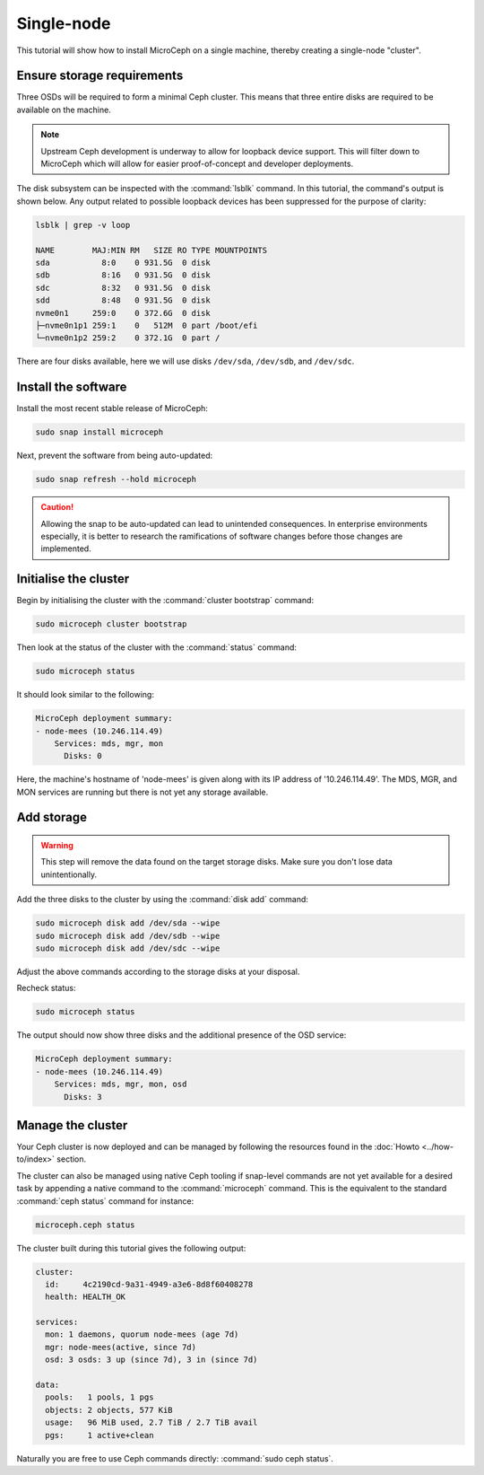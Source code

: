 ===========
Single-node
===========

This tutorial will show how to install MicroCeph on a single machine, thereby
creating a single-node "cluster".

Ensure storage requirements
---------------------------

Three OSDs will be required to form a minimal Ceph cluster. This means that
three entire disks are required to be available on the machine.

.. note::

   Upstream Ceph development is underway to allow for loopback device support.
   This will filter down to MicroCeph which will allow for easier
   proof-of-concept and developer deployments.

The disk subsystem can be inspected with the :command:`lsblk` command. In this
tutorial, the command's output is shown below. Any output related to possible
loopback devices has been suppressed for the purpose of clarity:

.. code-block:: none

   lsblk | grep -v loop

   NAME        MAJ:MIN RM   SIZE RO TYPE MOUNTPOINTS
   sda           8:0    0 931.5G  0 disk
   sdb           8:16   0 931.5G  0 disk
   sdc           8:32   0 931.5G  0 disk
   sdd           8:48   0 931.5G  0 disk
   nvme0n1     259:0    0 372.6G  0 disk
   ├─nvme0n1p1 259:1    0   512M  0 part /boot/efi
   └─nvme0n1p2 259:2    0 372.1G  0 part /

There are four disks available, here we will use disks ``/dev/sda``,
``/dev/sdb``, and ``/dev/sdc``.

Install the software
--------------------

Install the most recent stable release of MicroCeph:

.. code-block:: none

   sudo snap install microceph

Next, prevent the software from being auto-updated:

.. code-block:: none

   sudo snap refresh --hold microceph

.. caution::

   Allowing the snap to be auto-updated can lead to unintended consequences.
   In enterprise environments especially, it is better to research the
   ramifications of software changes before those changes are implemented.

Initialise the cluster
----------------------

Begin by initialising the cluster with the :command:`cluster bootstrap`
command:

.. code-block:: none

   sudo microceph cluster bootstrap

Then look at the status of the cluster with the :command:`status` command:

.. code-block:: none

   sudo microceph status

It should look similar to the following:

.. code-block:: none

   MicroCeph deployment summary:
   - node-mees (10.246.114.49)
       Services: mds, mgr, mon
         Disks: 0

Here, the machine's hostname of 'node-mees' is given along with its IP address
of '10.246.114.49'. The MDS, MGR, and MON services are running but there is not
yet any storage available.

Add storage
-----------

.. warning::

   This step will remove the data found on the target storage disks. Make sure
   you don't lose data unintentionally.

Add the three disks to the cluster by using the :command:`disk add` command:

.. code-block:: none

   sudo microceph disk add /dev/sda --wipe
   sudo microceph disk add /dev/sdb --wipe
   sudo microceph disk add /dev/sdc --wipe

Adjust the above commands according to the storage disks at your disposal.

Recheck status:

.. code-block:: none

   sudo microceph status

The output should now show three disks and the additional presence of the OSD
service:

.. code-block:: none

   MicroCeph deployment summary:
   - node-mees (10.246.114.49)
       Services: mds, mgr, mon, osd
         Disks: 3

Manage the cluster
------------------

Your Ceph cluster is now deployed and can be managed by following the resources
found in the :doc:`Howto <../how-to/index>` section.

The cluster can also be managed using native Ceph tooling if snap-level
commands are not yet available for a desired task by appending a native command
to the :command:`microceph` command. This is the equivalent to the standard
:command:`ceph status` command for instance:

.. code-block:: none

   microceph.ceph status

The cluster built during this tutorial gives the following output:

.. code-block:: none

     cluster:
       id:     4c2190cd-9a31-4949-a3e6-8d8f60408278
       health: HEALTH_OK

     services:
       mon: 1 daemons, quorum node-mees (age 7d)
       mgr: node-mees(active, since 7d)
       osd: 3 osds: 3 up (since 7d), 3 in (since 7d)

     data:
       pools:   1 pools, 1 pgs
       objects: 2 objects, 577 KiB
       usage:   96 MiB used, 2.7 TiB / 2.7 TiB avail
       pgs:     1 active+clean

Naturally you are free to use Ceph commands directly: :command:`sudo ceph
status`.
